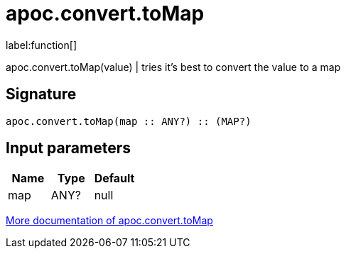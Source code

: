 ////
This file is generated by DocsTest, so don't change it!
////

= apoc.convert.toMap
:description: This section contains reference documentation for the apoc.convert.toMap function.

label:function[]

[.emphasis]
apoc.convert.toMap(value) | tries it's best to convert the value to a map

== Signature

[source]
----
apoc.convert.toMap(map :: ANY?) :: (MAP?)
----

== Input parameters
[.procedures, opts=header]
|===
| Name | Type | Default 
|map|ANY?|null
|===

xref::data-structures/conversion-functions.adoc[More documentation of apoc.convert.toMap,role=more information]


